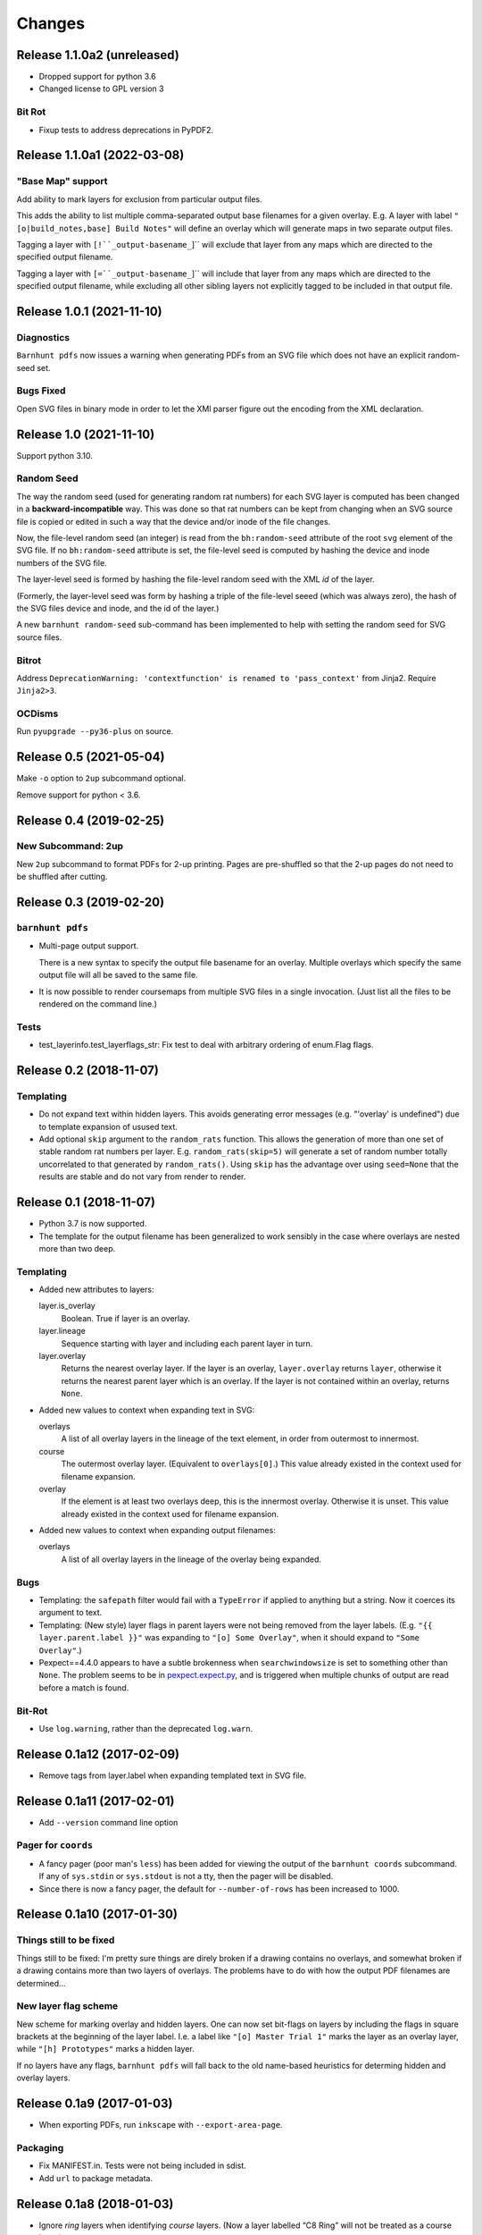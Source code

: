 *******
Changes
*******

Release 1.1.0a2 (unreleased)
============================

- Dropped support for python 3.6
- Changed license to GPL version 3
  
Bit Rot
-------

- Fixup tests to address deprecations in PyPDF2.

Release 1.1.0a1 (2022-03-08)
============================

"Base Map" support
------------------

Add ability to mark layers for exclusion from particular output files.

This adds the ability to list multiple comma-separated output base
filenames for a given overlay.
E.g. A layer with label ``"[o|build_notes,base] Build Notes"``
will define an overlay which will generate maps in two separate
output files.

Tagging a layer with ``[!``_output-basename_``]`` will exclude that
layer from any maps which are directed to the specified output
filename.

Tagging a layer with ``[=``_output-basename_``]`` will include that layer
from any maps which are directed to the specified output filename, while
excluding all other sibling layers not explicitly tagged to be included
in that output file.


Release 1.0.1 (2021-11-10)
==========================

Diagnostics
-----------

``Barnhunt pdfs`` now issues a warning when generating PDFs from an SVG
file which does not have an explicit random-seed set.

Bugs Fixed
----------

Open SVG files in binary mode in order to let the XMl parser figure
out the encoding from the XML declaration.

Release 1.0 (2021-11-10)
========================

Support python 3.10.

Random Seed
-----------

The way the random seed (used for generating random rat numbers) for
each SVG layer is computed has been changed in a
**backward-incompatible** way.  This was done so that rat numbers can
be kept from changing when an SVG source file is copied or edited in
such a way that the device and/or inode of the file changes.

Now, the file-level random seed (an integer) is read from the
``bh:random-seed`` attribute of the root ``svg`` element of the SVG
file. If no ``bh:random-seed`` attribute is set, the file-level seed is
computed by hashing the device and inode numbers of the SVG file.

The layer-level seed is formed by hashing the file-level random seed
with the XML *id* of the layer.

(Formerly, the layer-level seed was form by hashing a triple of the
file-level seeed (which was always zero), the hash of the SVG files
device and inode, and the id of the layer.)

A new ``barnhunt random-seed`` sub-command has been implemented to help
with setting the random seed for SVG source files.

Bitrot
------

Address ``DeprecationWarning: 'contextfunction' is renamed to
'pass_context'`` from Jinja2. Require ``Jinja2>3``.

OCDisms
-------

Run ``pyupgrade --py36-plus`` on source.


Release 0.5 (2021-05-04)
========================

Make ``-o`` option to ``2up`` subcommand optional.

Remove support for python < 3.6.

Release 0.4 (2019-02-25)
========================

New Subcommand: 2up
-------------------

New ``2up`` subcommand to format PDFs for 2-up printing.  Pages are
pre-shuffled so that the 2-up pages do not need to be shuffled after
cutting.


Release 0.3 (2019-02-20)
========================

``barnhunt pdfs``
-----------------

- Multi-page output support.

  There is a new syntax to specify the output file basename for an overlay.
  Multiple overlays which specify the same output file will all be saved to
  the same file.

- It is now possible to render coursemaps from multiple SVG files in a
  single invocation.  (Just list all the files to be rendered on the
  command line.)

Tests
-----

- test_layerinfo.test_layerflags_str: Fix test to deal with arbitrary ordering
  of enum.Flag flags.

Release 0.2 (2018-11-07)
========================

Templating
----------

- Do not expand text within hidden layers.  This avoids generating
  error messages (e.g. "'overlay' is undefined") due to template
  expansion of usused text.

- Add optional ``skip`` argument to the ``random_rats`` function.
  This allows the generation of more than one set of stable random rat
  numbers per layer.  E.g. ``random_rats(skip=5)`` will generate a set
  of random number totally uncorrelated to that generated by
  ``random_rats()``.  Using ``skip`` has the advantage over using
  ``seed=None`` that the results are stable and do not vary from
  render to render.

Release 0.1 (2018-11-07)
========================

- Python 3.7 is now supported.

- The template for the output filename has been generalized to work
  sensibly in the case where overlays are nested more than two deep.

Templating
----------

- Added new attributes to layers:

  layer.is_overlay
      Boolean.  True if layer is an overlay.

  layer.lineage
      Sequence starting with layer and including each parent layer in
      turn.

  layer.overlay
      Returns the nearest overlay layer.  If the layer is an overlay,
      ``layer.overlay`` returns ``layer``, otherwise it returns the
      nearest parent layer which is an overlay.  If the layer is not
      contained within an overlay, returns ``None``.

- Added new values to context when expanding text in SVG:

  overlays
      A list of all overlay layers in the lineage of the text
      element, in order from outermost to innermost.

  course
      The outermost overlay layer.  (Equivalent to ``overlays[0]``.)
      This value already existed in the context used for filename expansion.

  overlay
      If the element is at least two overlays deep, this is the
      innermost overlay.  Otherwise it is unset.  This value already
      existed in the context used for filename expansion.

- Added new values to context when expanding output filenames:

  overlays
      A list of all overlay layers in the lineage of the overlay
      being expanded.


Bugs
----

- Templating: the ``safepath`` filter would fail with a ``TypeError``
  if applied to anything but a string.  Now it coerces its argument to
  text.

- Templating: (New style) layer flags in parent layers were not being
  removed from the layer labels.  (E.g. ``"{{ layer.parent.label }}"``
  was expanding to ``"[o] Some Overlay"``, when it should expand to
  ``"Some Overlay"``.)

- Pexpect==4.4.0 appears to have a subtle brokenness when
  ``searchwindowsize`` is set to something other than ``None``.  The
  problem seems to be in `pexpect.expect.py`__, and is triggered when
  multiple chunks of output are read before a match is found.

__ https://github.com/pexpect/pexpect/blob/master/pexpect/expect.py#L22

Bit-Rot
-------

- Use ``log.warning``, rather than the deprecated ``log.warn``.

Release 0.1a12 (2017-02-09)
===========================

- Remove tags from layer.label when expanding templated text in SVG file.

Release 0.1a11 (2017-02-01)
===========================

- Add ``--version`` command line option

Pager for ``coords``
--------------------

- A fancy pager (poor man's ``less``) has been added for viewing the
  output of the ``barnhunt coords`` subcommand.  If any of ``sys.stdin``
  or ``sys.stdout`` is not a tty, then the pager will be disabled.

- Since there is now a fancy pager, the default for ``--number-of-rows``
  has been increased to 1000.

Release 0.1a10 (2017-01-30)
===========================

Things still to be fixed
------------------------

Things still to be fixed: I'm pretty sure things are direly broken if
a drawing contains no overlays, and somewhat broken if a drawing
contains more than two layers of overlays.  The problems have to do
with how the output PDF filenames are determined...

New layer flag scheme
---------------------
New scheme for marking overlay and hidden layers.  One can now set
bit-flags on layers by including the flags in square brackets at the
beginning of the layer label.  I.e. a label like ``"[o] Master Trial
1"`` marks the layer as an overlay layer, while ``"[h] Prototypes"``
marks a hidden layer.

If no layers have any flags, ``barnhunt pdfs`` will fall back to the
old name-based heuristics for determing hidden and overlay layers.


Release 0.1a9 (2017-01-03)
==========================

* When exporting PDFs, run ``inkscape`` with ``--export-area-page``.

Packaging
---------

* Fix MANIFEST.in. Tests were not being included in sdist.

* Add ``url`` to package metadata.

Release 0.1a8 (2018-01-03)
==========================

* Ignore *ring* layers when identifying *course* layers.  (Now a layer
  labelled “C8 Ring” will not be treated as a course layer.)

* ``pdfs``: default ``--output-directory`` to ``.`` (avoiding exception when no
  explicit output directory is specified.)

Release 0.1a7 (2017-11-18)
==========================

* Change ``barnhunt coords`` so that it omits duplicate coordinates in its output.
  Also inrease the default for ``--number-of-rows`` to 50 and
  add the ``--group-size`` paramter to separate output into groups.

Release 0.1a6 (2017-11-15)
==========================

* Templating: ``LabelAdapter`` now stringifies to the layer label, and
  ``FileAdapter`` now stringifies to the file name.
* More refactoring, more tests
* Run several inkscapes in parallel.  This results in a major speedup.

Release 0.1a5 (2017-11-13)
==========================

* Expand text in SVG file.
* Add tests.
* Major code refactor.

Release 0.1a4 (2017-11-10)
==========================

PDFS
----

* Log unexpected output from inkscape.

* Add --no-shell-mode-inkscape option to control whether shell-mode inkscape
  optimization is used.

Release 0.1a3.post1 (2017-11-10)
================================

PDFS
----

* Reverse order that layers are considered.  (Layers are listed from
  bottom to top in the SVG file.)

Release 0.1a3 (2017-11-10)
==========================

PDFS
----

Replace spaces and other shell-unfriendly characters with underscores
in output file names.

Release 0.1a2 (2017-11-09)
==========================

Add subcommands for generating random numbers.

Release 0.1a1 (2017-11-07)
==========================

Initial release.
